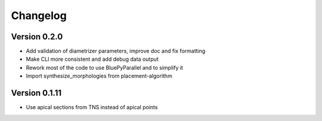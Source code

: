Changelog
=========

Version 0.2.0
-------------

- Add validation of diametrizer parameters, improve doc and fix formatting
- Make CLI more consistent and add debug data output
- Rework most of the code to use BluePyParallel and to simplify it
- Import synthesize_morphologies from placement-algorithm


Version 0.1.11
--------------

- Use apical sections from TNS instead of apical points
